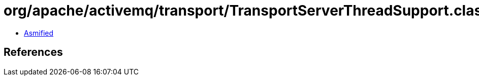 = org/apache/activemq/transport/TransportServerThreadSupport.class

 - link:TransportServerThreadSupport-asmified.java[Asmified]

== References

